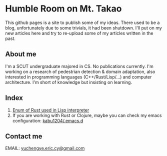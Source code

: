 * Humble Room on Mt. Takao
This github pages is a site to publish some of my ideas. There used to be a blog, unfortunately due to some trivials, it had been shutdown. I'll put on my new articles here and try to re-upload some of my articles written in the past. 
** About me
I'm a SCUT undergraduate majored in CS.
No publications currently.
I'm working on a research of pedestrian detection & domain adaptation, also interested in programming languages (C++/Rust/Lisp/...) and computer architecture.
I'm short of knowledge but insisting on learning. 
** Index
1. [[./lisparse/lisparse.html][Enum of Rust used in Lisp interpreter]]
2. If you are working with Rust or Clojure, maybe you can check my emacs configuration: [[https://github.com/kabu1204/.emacs.d][kabu1204/.emacs.d]]
** Contact me
EMAIL: [[mailto:yuchengye.eric.cy@gmail.com][yuchengye.eric.cy@gmail.com]]
